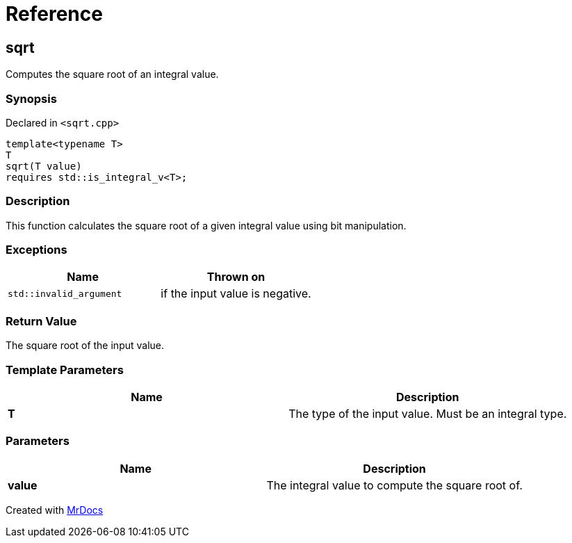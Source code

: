 = Reference
:mrdocs:

[#sqrt]
== sqrt


Computes the square root of an integral value&period;

=== Synopsis


Declared in `&lt;sqrt&period;cpp&gt;`

[source,cpp,subs="verbatim,replacements,macros,-callouts"]
----
template&lt;typename T&gt;
T
sqrt(T value)
requires std&colon;&colon;is&lowbar;integral&lowbar;v&lt;T&gt;;
----

=== Description


This function calculates the square root of a    given integral value using bit manipulation&period;



=== Exceptions


|===
| Name | Thrown on

| `std&colon;&colon;invalid&lowbar;argument`
| if the input value is negative&period;

|===

=== Return Value


The square root of the input value&period;

=== Template Parameters


|===
| Name | Description

| *T*
| The type of the input value&period; Must be an integral type&period;

|===

=== Parameters


|===
| Name | Description

| *value*
| The integral value to compute the square root of&period;

|===



[.small]#Created with https://www.mrdocs.com[MrDocs]#
